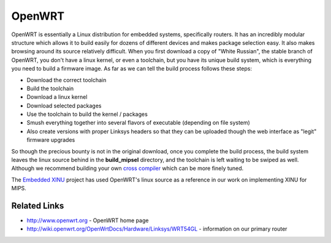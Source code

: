OpenWRT
=======

OpenWRT is essentially a Linux distribution for embedded systems,
specifically routers. It has an incredibly modular structure which
allows it to build easily for dozens of different devices and makes
package selection easy. It also makes browsing around its source
relatively difficult. When you first download a copy of "White Russian",
the stable branch of OpenWRT, you don't have a linux kernel, or even a
toolchain, but you have its unique build system, which is everything you
need to build a firmware image. As far as we can tell the build process
follows these steps:

-  Download the correct toolchain
-  Build the toolchain
-  Download a linux kernel
-  Download selected packages
-  Use the toolchain to build the kernel / packages
-  Smush everything together into several flavors of executable
   (depending on file system)
-  Also create versions with proper Linksys headers so that they can be
   uploaded though the web interface as "legit" firmware upgrades

So though the precious bounty is not in the original download, once you
complete the build process, the build system leaves the linux source
behind in the **build\_mipsel** directory, and the toolchain is left
waiting to be swiped as well. Although we recommend building your own
`cross compiler <HOWTO:Build XINU>`__ which can be more finely tuned.

The `Embedded XINU <Main Page>`__ project has used OpenWRT's linux
source as a reference in our work on implementing XINU for MIPS.

Related Links
-------------

-  http://www.openwrt.org - OpenWRT home page
-  http://wiki.openwrt.org/OpenWrtDocs/Hardware/Linksys/WRT54GL -
   information on our primary router

